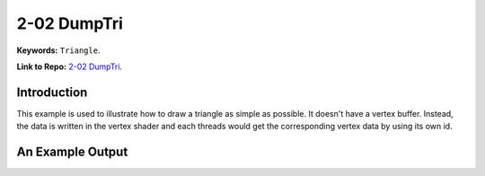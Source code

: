 2-02 DumpTri
=====================================================

**Keywords:** ``Triangle``.

**Link to Repo:** `2-02 DumpTri <https://github.com/JerryYan97/Vulkan-Samples-Dictionary/tree/master/Samples/2-02_DumpTri>`_.

Introduction
-------------
This example is used to illustrate how to draw a triangle as simple as possible. It doesn't have a vertex buffer. Instead, the data
is written in the vertex shader and each threads would get the corresponding vertex data by using its own id. 

An Example Output
-----------------
.. image:: ../imgs/dumpTri.png
